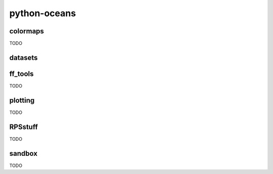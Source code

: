 python-oceans
=============

.. image:: https://zenodo.org/badge/5715/pyoceans/python-oceans.svg
   :target: http://dx.doi.org/10.5281/zenodo.17359
   :alt: DOI
.. image:: http://img.shields.io/pypi/v/oceans.svg?style=flat
   :target: https://pypi.python.org/pypi/oceans
   :alt: Version_status
.. image:: http://img.shields.io/pypi/dm/oceans.svg?style=flat
   :target: https://pypi.python.org/pypi/oceans
   :alt: Downloads
.. image:: http://img.shields.io/travis/pyoceans/python-oceans/master.svg?style=flat
   :target: https://travis-ci.org/pyoceans/python-oceans
   :alt: Build_status
.. image:: http://img.shields.io/badge/license-MIT-blue.svg?style=flat
   :target: https://github.com/pyoceans/python-oceans/blob/master/LICENSE.txt
   :alt: license
.. image:: http://bottlepy.org/docs/dev/_static/Gittip.png
   :target: https://gratipay.com/~ocefpaf/
   :alt: Gittip


colormaps
~~~~~~~~~

TODO

datasets
~~~~~~~~

ff\_tools
~~~~~~~~~

TODO

plotting
~~~~~~~~

TODO

RPSstuff
~~~~~~~~

TODO

sandbox
~~~~~~~

TODO
